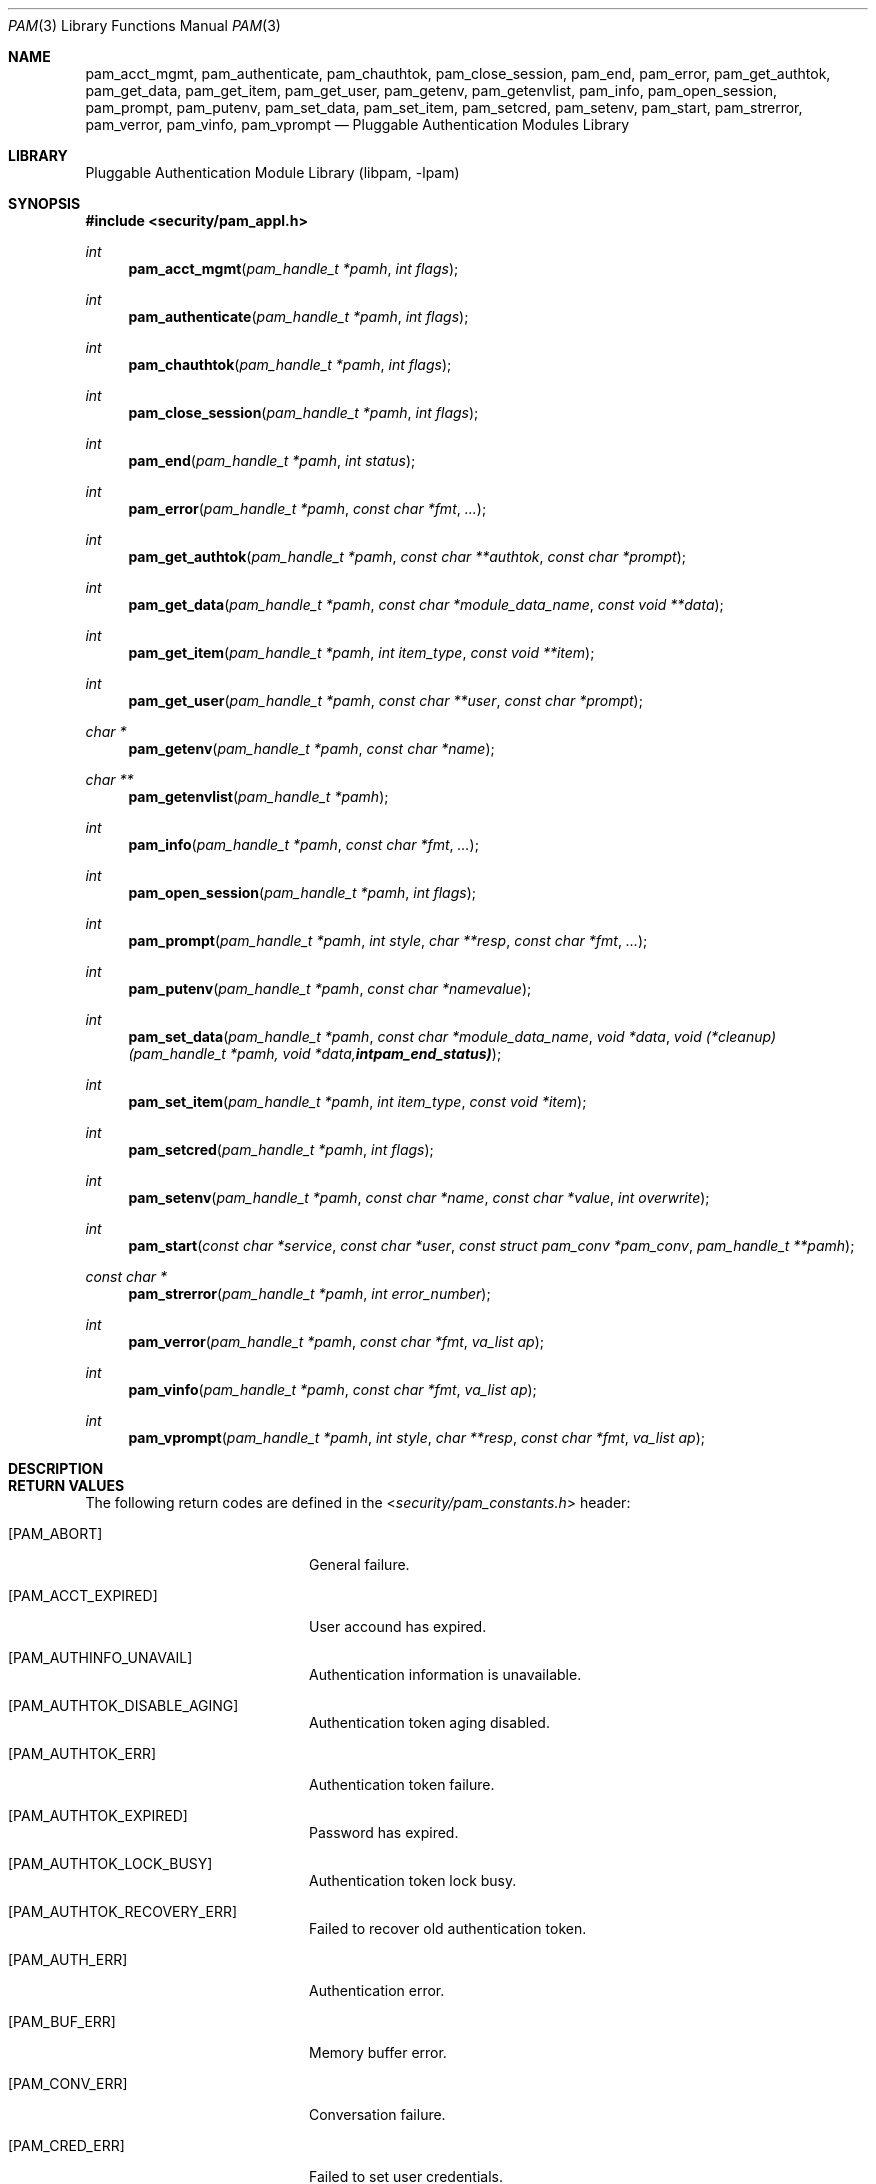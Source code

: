 .\"-
.\" Copyright (c) 2002 Networks Associates Technologies, Inc.
.\" All rights reserved.
.\"
.\" This software was developed for the FreeBSD Project by ThinkSec AS and
.\" NAI Labs, the Security Research Division of Network Associates, Inc.
.\" under DARPA/SPAWAR contract N66001-01-C-8035 ("CBOSS"), as part of the
.\" DARPA CHATS research program.
.\"
.\" Redistribution and use in source and binary forms, with or without
.\" modification, are permitted provided that the following conditions
.\" are met:
.\" 1. Redistributions of source code must retain the above copyright
.\"    notice, this list of conditions and the following disclaimer.
.\" 2. Redistributions in binary form must reproduce the above copyright
.\"    notice, this list of conditions and the following disclaimer in the
.\"    documentation and/or other materials provided with the distribution.
.\" 3. The name of the author may not be used to endorse or promote
.\"    products derived from this software without specific prior written
.\"    permission.
.\"
.\" THIS SOFTWARE IS PROVIDED BY THE AUTHOR AND CONTRIBUTORS ``AS IS'' AND
.\" ANY EXPRESS OR IMPLIED WARRANTIES, INCLUDING, BUT NOT LIMITED TO, THE
.\" IMPLIED WARRANTIES OF MERCHANTABILITY AND FITNESS FOR A PARTICULAR PURPOSE
.\" ARE DISCLAIMED.  IN NO EVENT SHALL THE AUTHOR OR CONTRIBUTORS BE LIABLE
.\" FOR ANY DIRECT, INDIRECT, INCIDENTAL, SPECIAL, EXEMPLARY, OR CONSEQUENTIAL
.\" DAMAGES (INCLUDING, BUT NOT LIMITED TO, PROCUREMENT OF SUBSTITUTE GOODS
.\" OR SERVICES; LOSS OF USE, DATA, OR PROFITS; OR BUSINESS INTERRUPTION)
.\" HOWEVER CAUSED AND ON ANY THEORY OF LIABILITY, WHETHER IN CONTRACT, STRICT
.\" LIABILITY, OR TORT (INCLUDING NEGLIGENCE OR OTHERWISE) ARISING IN ANY WAY
.\" OUT OF THE USE OF THIS SOFTWARE, EVEN IF ADVISED OF THE POSSIBILITY OF
.\" SUCH DAMAGE.
.\"
.\" $Id$
.\"
.Dd February 18, 2002
.Dt PAM 3
.Os
.Sh NAME
.Nm pam_acct_mgmt ,
.Nm pam_authenticate ,
.Nm pam_chauthtok ,
.Nm pam_close_session ,
.Nm pam_end ,
.Nm pam_error ,
.Nm pam_get_authtok ,
.Nm pam_get_data ,
.Nm pam_get_item ,
.Nm pam_get_user ,
.Nm pam_getenv ,
.Nm pam_getenvlist ,
.Nm pam_info ,
.Nm pam_open_session ,
.Nm pam_prompt ,
.Nm pam_putenv ,
.Nm pam_set_data ,
.Nm pam_set_item ,
.Nm pam_setcred ,
.Nm pam_setenv ,
.Nm pam_start ,
.Nm pam_strerror ,
.Nm pam_verror ,
.Nm pam_vinfo ,
.Nm pam_vprompt
.Nd Pluggable Authentication Modules Library
.Sh LIBRARY
.Lb libpam
.Sh SYNOPSIS
.In security/pam_appl.h
.Ft int
.Fn pam_acct_mgmt "pam_handle_t *pamh" "int flags"
.Ft int
.Fn pam_authenticate "pam_handle_t *pamh" "int flags"
.Ft int
.Fn pam_chauthtok "pam_handle_t *pamh" "int flags"
.Ft int
.Fn pam_close_session "pam_handle_t *pamh" "int flags"
.Ft int
.Fn pam_end "pam_handle_t *pamh" "int status"
.Ft int
.Fn pam_error "pam_handle_t *pamh" "const char *fmt" "..."
.Ft int
.Fn pam_get_authtok "pam_handle_t *pamh" "const char **authtok" "const char *prompt"
.Ft int
.Fn pam_get_data "pam_handle_t *pamh" "const char *module_data_name" "const void **data"
.Ft int
.Fn pam_get_item "pam_handle_t *pamh" "int item_type" "const void **item"
.Ft int
.Fn pam_get_user "pam_handle_t *pamh" "const char **user" "const char *prompt"
.Ft char *
.Fn pam_getenv "pam_handle_t *pamh" "const char *name"
.Ft char **
.Fn pam_getenvlist "pam_handle_t *pamh"
.Ft int
.Fn pam_info "pam_handle_t *pamh" "const char *fmt" "..."
.Ft int
.Fn pam_open_session "pam_handle_t *pamh" "int flags"
.Ft int
.Fn pam_prompt "pam_handle_t *pamh" "int style" "char **resp" "const char *fmt" "..."
.Ft int
.Fn pam_putenv "pam_handle_t *pamh" "const char *namevalue"
.Ft int
.Fn pam_set_data "pam_handle_t *pamh" "const char *module_data_name" "void *data" "void (*cleanup)(pam_handle_t *pamh, void *data, int pam_end_status)"
.Ft int
.Fn pam_set_item "pam_handle_t *pamh" "int item_type" "const void *item"
.Ft int
.Fn pam_setcred "pam_handle_t *pamh" "int flags"
.Ft int
.Fn pam_setenv "pam_handle_t *pamh" "const char *name" "const char *value" "int overwrite"
.Ft int
.Fn pam_start "const char *service" "const char *user" "const struct pam_conv *pam_conv" "pam_handle_t **pamh"
.Ft const char *
.Fn pam_strerror "pam_handle_t *pamh" "int error_number"
.Ft int
.Fn pam_verror "pam_handle_t *pamh" "const char *fmt" "va_list ap"
.Ft int
.Fn pam_vinfo "pam_handle_t *pamh" "const char *fmt" "va_list ap"
.Ft int
.Fn pam_vprompt "pam_handle_t *pamh" "int style" "char **resp" "const char *fmt" "va_list ap"
.Sh DESCRIPTION
.Sh RETURN VALUES
The following return codes are defined in the
.In security/pam_constants.h
header:
.Bl -tag -width 18n
.It Bq Er PAM_ABORT
General failure.
.It Bq Er PAM_ACCT_EXPIRED
User accound has expired.
.It Bq Er PAM_AUTHINFO_UNAVAIL
Authentication information is unavailable.
.It Bq Er PAM_AUTHTOK_DISABLE_AGING
Authentication token aging disabled.
.It Bq Er PAM_AUTHTOK_ERR
Authentication token failure.
.It Bq Er PAM_AUTHTOK_EXPIRED
Password has expired.
.It Bq Er PAM_AUTHTOK_LOCK_BUSY
Authentication token lock busy.
.It Bq Er PAM_AUTHTOK_RECOVERY_ERR
Failed to recover old authentication token.
.It Bq Er PAM_AUTH_ERR
Authentication error.
.It Bq Er PAM_BUF_ERR
Memory buffer error.
.It Bq Er PAM_CONV_ERR
Conversation failure.
.It Bq Er PAM_CRED_ERR
Failed to set user credentials.
.It Bq Er PAM_CRED_EXPIRED
User credentials have expired.
.It Bq Er PAM_CRED_INSUFFICIENT
Insufficient credentials.
.It Bq Er PAM_CRED_UNAVAIL
Failed to retrieve user credentials.
.It Bq Er PAM_DOMAIN_UNKNOWN
Unknown authentication domain.
.It Bq Er PAM_IGNORE
Ignore this module.
.It Bq Er PAM_MAXTRIES
Maximum number of tries exceeded.
.It Bq Er PAM_MODULE_UNKNOWN
Unknown module type.
.It Bq Er PAM_NEW_AUTHTOK_REQD
New authentication token required.
.It Bq Er PAM_NO_MODULE_DATA
Module data not found.
.It Bq Er PAM_OPEN_ERR
Failed to load module.
.It Bq Er PAM_PERM_DENIED
Permission denied.
.It Bq Er PAM_SERVICE_ERR
Error in service module.
.It Bq Er PAM_SESSION_ERR
Session failure.
.It Bq Er PAM_SUCCESS
Success.
.It Bq Er PAM_SYMBOL_ERR
Invalid symbol.
.It Bq Er PAM_SYSTEM_ERR
System error.
.It Bq Er PAM_TRY_AGAIN
Try again.
.It Bq Er PAM_USER_UNKNOWN
Unknown user.
.El
.Sh SEE ALSO
.Xr pam_acct_mgmt 3 ,
.Xr pam_authenticate 3 ,
.Xr pam_chauthtok 3 ,
.Xr pam_close_session 3 ,
.Xr pam_end 3 ,
.Xr pam_error 3 ,
.Xr pam_get_authtok 3 ,
.Xr pam_get_data 3 ,
.Xr pam_get_item 3 ,
.Xr pam_get_user 3 ,
.Xr pam_getenv 3 ,
.Xr pam_getenvlist 3 ,
.Xr pam_info 3 ,
.Xr pam_open_session 3 ,
.Xr pam_prompt 3 ,
.Xr pam_putenv 3 ,
.Xr pam_set_data 3 ,
.Xr pam_set_item 3 ,
.Xr pam_setcred 3 ,
.Xr pam_setenv 3 ,
.Xr pam_start 3 ,
.Xr pam_strerror 3 ,
.Xr pam_verror 3 ,
.Xr pam_vinfo 3 ,
.Xr pam_vprompt 3 ,
.Xr pam.conf 5
.Sh STANDARDS
.Rs
.%T "X/Open Single Sign-On Service (XSSO) - Pluggable Authentication Modules"
.%D "June 1997"
.Re
.Sh AUTHORS
The OpenPAM library and this manual page were developed for the
FreeBSD Project by ThinkSec AS and NAI Labs, the Security Research
Division of Network Associates, Inc.  under DARPA/SPAWAR contract
N66001-01-C-8035
.Pq Dq CBOSS ,
as part of the DARPA CHATS research program.
